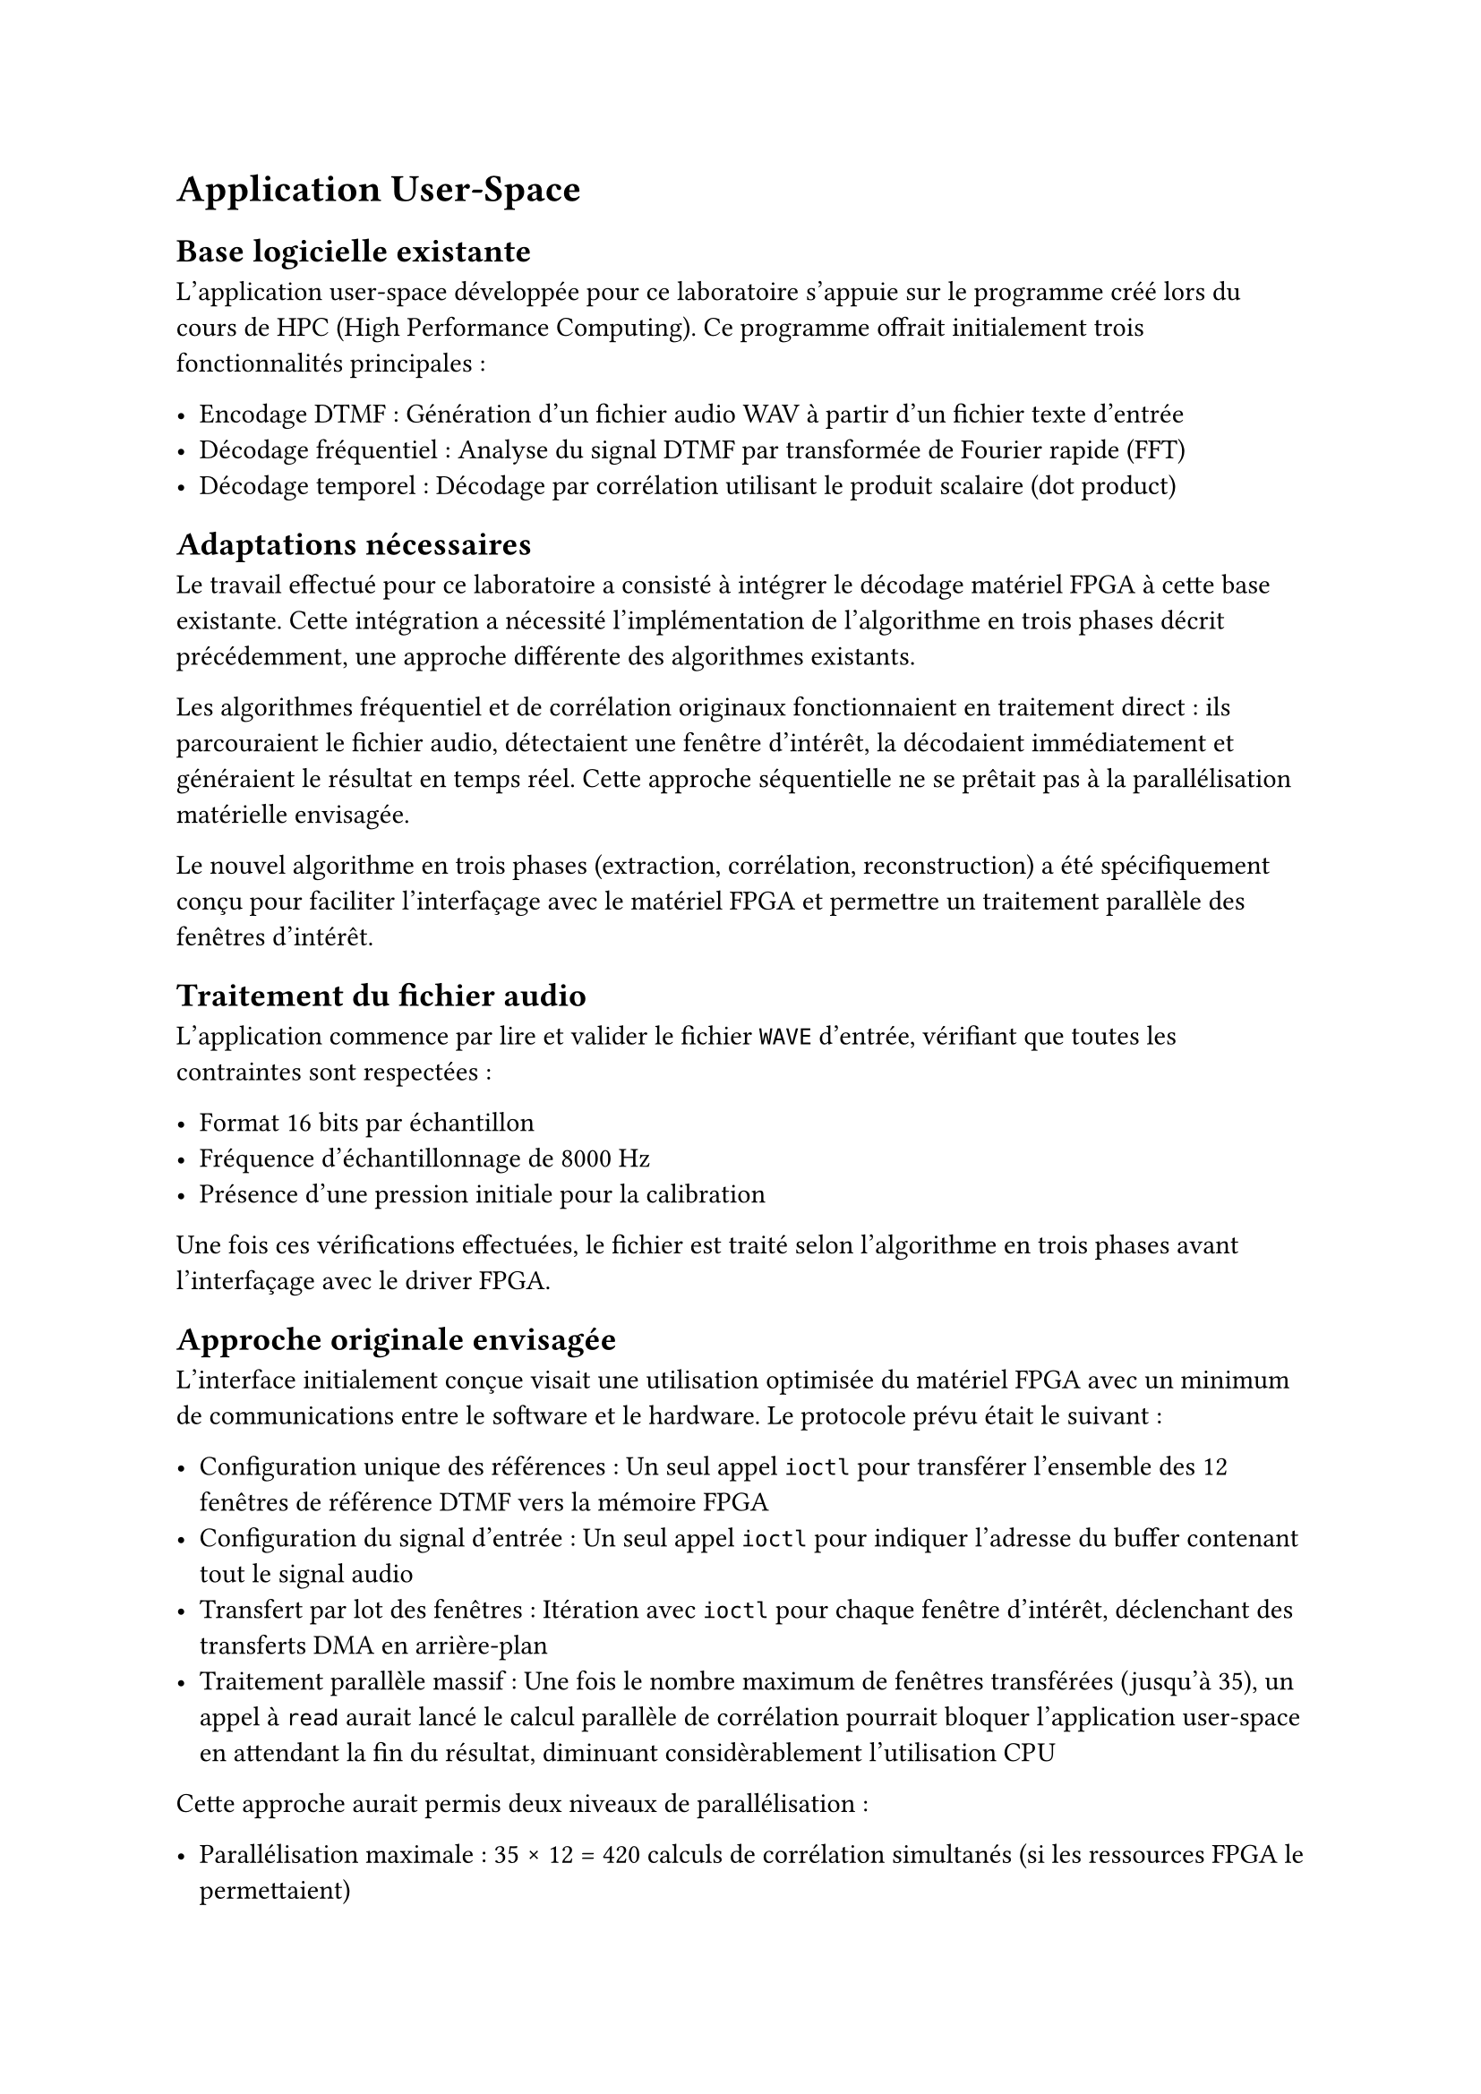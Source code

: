 = Application User-Space

== Base logicielle existante
L'application user-space développée pour ce laboratoire s'appuie sur le programme créé lors du cours de HPC (High Performance Computing). Ce programme offrait initialement trois fonctionnalités principales :

- Encodage DTMF : Génération d'un fichier audio WAV à partir d'un fichier texte d'entrée
- Décodage fréquentiel : Analyse du signal DTMF par transformée de Fourier rapide (FFT)
- Décodage temporel : Décodage par corrélation utilisant le produit scalaire (dot product)

== Adaptations nécessaires

Le travail effectué pour ce laboratoire a consisté à intégrer le décodage matériel FPGA à cette base existante.
Cette intégration a nécessité l'implémentation de l'algorithme en trois phases décrit précédemment, une approche différente des algorithmes existants.

Les algorithmes fréquentiel et de corrélation originaux fonctionnaient en traitement direct : ils parcouraient le fichier audio, détectaient une fenêtre d'intérêt,
la décodaient immédiatement et généraient le résultat en temps réel. Cette approche séquentielle ne se prêtait pas à la parallélisation matérielle envisagée.

Le nouvel algorithme en trois phases (extraction, corrélation, reconstruction) a été spécifiquement conçu pour faciliter l'interfaçage avec le matériel FPGA et permettre un
traitement parallèle des fenêtres d'intérêt.

== Traitement du fichier audio

L'application commence par lire et valider le fichier `WAVE` d'entrée, vérifiant que toutes les contraintes sont respectées :

- Format 16 bits par échantillon
- Fréquence d'échantillonnage de 8000 Hz
- Présence d'une pression initiale pour la calibration

Une fois ces vérifications effectuées, le fichier est traité selon l'algorithme en trois phases avant l'interfaçage avec le driver FPGA.

== Approche originale envisagée

L'interface initialement conçue visait une utilisation optimisée du matériel FPGA avec un minimum de communications entre le software et le hardware. Le protocole prévu était le suivant :

- Configuration unique des références : Un seul appel `ioctl` pour transférer l'ensemble des 12 fenêtres de référence DTMF vers la mémoire FPGA
- Configuration du signal d'entrée : Un seul appel `ioctl` pour indiquer l'adresse du buffer contenant tout le signal audio
- Transfert par lot des fenêtres : Itération avec `ioctl` pour chaque fenêtre d'intérêt, déclenchant des transferts DMA en arrière-plan
- Traitement parallèle massif : Une fois le nombre maximum de fenêtres transférées (jusqu'à 35), un appel à `read` aurait lancé le calcul parallèle de 
  corrélation pourrait bloquer l'application user-space en attendant la fin du résultat, diminuant considèrablement l'utilisation CPU

Cette approche aurait permis deux niveaux de parallélisation :

- Parallélisation maximale : 35 × 12 = 420 calculs de corrélation simultanés (si les ressources FPGA le permettaient)
- Parallélisation par fenêtre : Au minimum, les 12 calculs de corrélation pour chaque fenêtre en parallèle

Cette architecture aurait considérablement réduit la charge du processeur et optimise l'utilisation des ressources FPGA.

== Solution finale implémentée

Malheureusement, les problèmes critiques rencontrés avec le DMA et le temps perdu en debugging nous ont contraints à adopter une solution beaucoup moins efficace
qui reporte la majorité du travail sur le software.

=== Interface avec le driver

Le driver Linux tel qu'implémenté utilise plusieurs commandes IOCTL pour configurer et contrôler l'IP FPGA :

```c
#define IOCTL_SET_WINDOW_SAMPLES  0
#define IOCTL_SET_SIGNAL_ADDR     1
#define IOCTL_SET_WINDOW          3
#define IOCTL_SET_REF_WINDOW      4
#define IOCTL_START_CALCULATION   5
#define IOCTL_SET_REF_SIGNAL_ADDR 6
#define IOCTL_RESET_DEVICE        7
```

=== Séquence d'utilisation

L'interfaçage avec le driver suit un protocole bien défini :

==== Phase de configuration initiale

- `IOCTL_SET_WINDOW_SAMPLES` : Définit le nombre total d'échantillons à traiter
- `IOCTL_SET_SIGNAL_ADDR`: Spécifie l'adresse du buffer mémoire user-space contenant le signal d'entrée
- `IOCTL_SET_REF_SIGNAL_ADDR` : Indique l'adresse du buffer contenant les fenêtres de référence

==== Phase de traitement par fenêtre

Pour chaque fenêtre d'intérêt identifiée lors de la phase d'extraction :

1. `IOCTL_SET_WINDOW` : Spécification de l'offset de la fenêtre dans le signal d'entrée
2. Itération sur les 12 boutons DTMF : Pour chaque fenêtre de référence :
  - `IOCTL_SET_REF_WINDOW` : Définition de l'offset depuis l'adresse de référence
  - `IOCTL_START_CALCULATION` : Lancement du calcul de corrélation matériel
3. Récupération du résultat : Appel à `read` pour obtenir le résultat du produit scalaire

=== Gestion de la synchronisation

Le driver implémente une gestion non-bloquante des calculs. Si le résultat n'est pas encore disponible lors de l'appel à `read`,
la variable `errno` est positionnée à `EAGAIN`, permettant à l'application de gérer l'attente ou de poursuivre d'autres traitements en parallèle.

Cette approche offre une flexibilité d'utilisation qui permet à l'application user-space de faire autre chose si le résultat n'est pas prêt.
